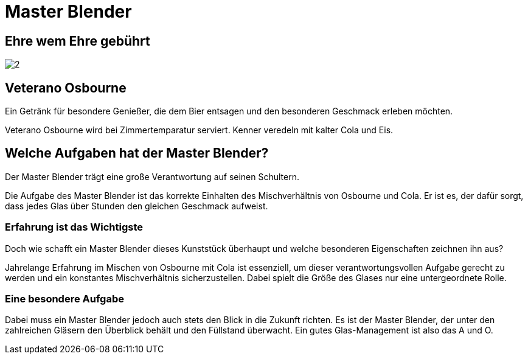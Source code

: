 = Master Blender
// https://docs.asciidoctor.org/reveal.js-converter/latest/
:revealjs_theme: moon

== Ehre wem Ehre gebührt
image:images/2.jpg[]

== Veterano Osbourne
Ein Getränk für besondere Genießer, die dem Bier entsagen und den besonderen Geschmack erleben möchten.

Veterano Osbourne wird bei Zimmertemparatur serviert. Kenner veredeln mit kalter Cola und Eis.

== Welche Aufgaben hat der Master Blender?
Der Master Blender trägt eine große Verantwortung auf seinen Schultern.

Die Aufgabe des Master Blender ist das korrekte Einhalten des Mischverhältnis von Osbourne und Cola. Er ist es, der dafür sorgt, dass jedes Glas über Stunden den gleichen Geschmack aufweist.

=== Erfahrung ist das Wichtigste
Doch wie schafft ein Master Blender dieses Kunststück überhaupt und welche besonderen Eigenschaften zeichnen ihn aus?

Jahrelange Erfahrung im Mischen von Osbourne mit Cola ist essenziell, um dieser verantwortungsvollen Aufgabe gerecht zu werden und ein konstantes Mischverhältnis sicherzustellen. Dabei spielt die Größe des Glases nur eine untergeordnete Rolle.

=== Eine besondere Aufgabe
Dabei muss ein Master Blender jedoch auch stets den Blick in die Zukunft richten. Es ist der Master Blender, der unter den zahlreichen Gläsern den Überblick behält und den Füllstand überwacht. Ein gutes Glas-Management ist also das A und O.
